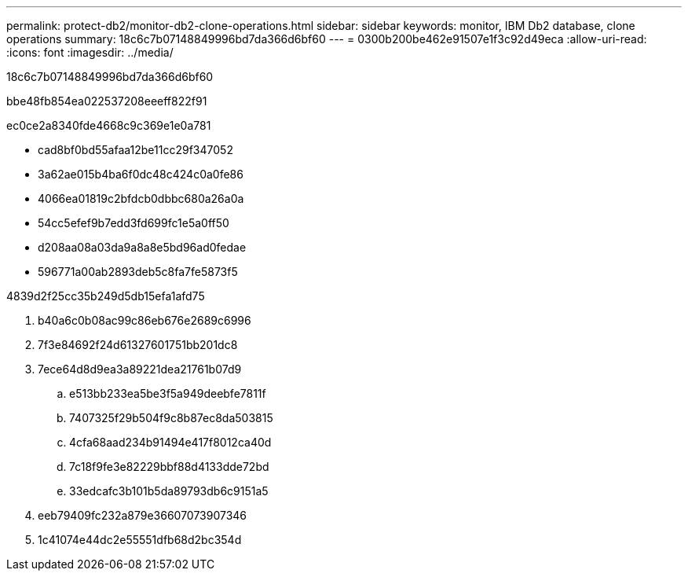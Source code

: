 ---
permalink: protect-db2/monitor-db2-clone-operations.html 
sidebar: sidebar 
keywords: monitor, IBM Db2 database, clone operations 
summary: 18c6c7b07148849996bd7da366d6bf60 
---
= 0300b200be462e91507e1f3c92d49eca
:allow-uri-read: 
:icons: font
:imagesdir: ../media/


[role="lead"]
18c6c7b07148849996bd7da366d6bf60

.bbe48fb854ea022537208eeeff822f91
ec0ce2a8340fde4668c9c369e1e0a781

* cad8bf0bd55afaa12be11cc29f347052
* 3a62ae015b4ba6f0dc48c424c0a0fe86
* 4066ea01819c2bfdcb0dbbc680a26a0a
* 54cc5efef9b7edd3fd699fc1e5a0ff50
* d208aa08a03da9a8a8e5bd96ad0fedae
* 596771a00ab2893deb5c8fa7fe5873f5


4839d2f25cc35b249d5db15efa1afd75

. b40a6c0b08ac99c86eb676e2689c6996
. 7f3e84692f24d61327601751bb201dc8
. 7ece64d8d9ea3a89221dea21761b07d9
+
.. e513bb233ea5be3f5a949deebfe7811f
.. 7407325f29b504f9c8b87ec8da503815
.. 4cfa68aad234b91494e417f8012ca40d
.. 7c18f9fe3e82229bbf88d4133dde72bd
.. 33edcafc3b101b5da89793db6c9151a5


. eeb79409fc232a879e36607073907346
. 1c41074e44dc2e55551dfb68d2bc354d

